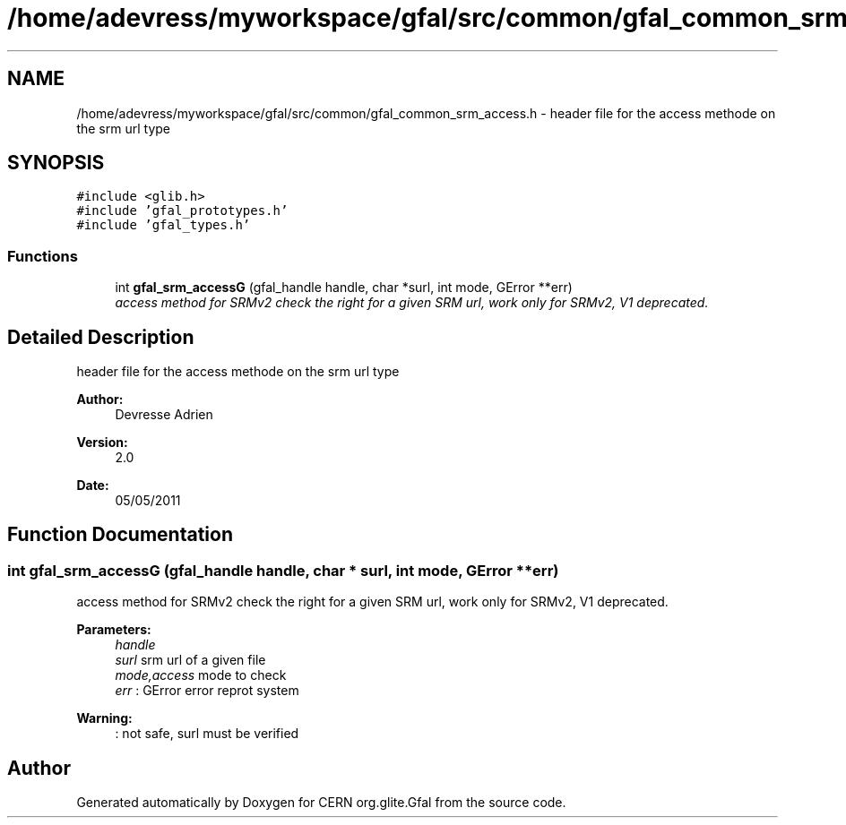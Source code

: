.TH "/home/adevress/myworkspace/gfal/src/common/gfal_common_srm_access.h" 3 "12 May 2011" "Version 1.90" "CERN org.glite.Gfal" \" -*- nroff -*-
.ad l
.nh
.SH NAME
/home/adevress/myworkspace/gfal/src/common/gfal_common_srm_access.h \- header file for the access methode on the srm url type 
.SH SYNOPSIS
.br
.PP
\fC#include <glib.h>\fP
.br
\fC#include 'gfal_prototypes.h'\fP
.br
\fC#include 'gfal_types.h'\fP
.br

.SS "Functions"

.in +1c
.ti -1c
.RI "int \fBgfal_srm_accessG\fP (gfal_handle handle, char *surl, int mode, GError **err)"
.br
.RI "\fIaccess method for SRMv2 check the right for a given SRM url, work only for SRMv2, V1 deprecated. \fP"
.in -1c
.SH "Detailed Description"
.PP 
header file for the access methode on the srm url type 

\fBAuthor:\fP
.RS 4
Devresse Adrien 
.RE
.PP
\fBVersion:\fP
.RS 4
2.0 
.RE
.PP
\fBDate:\fP
.RS 4
05/05/2011 
.RE
.PP

.SH "Function Documentation"
.PP 
.SS "int gfal_srm_accessG (gfal_handle handle, char * surl, int mode, GError ** err)"
.PP
access method for SRMv2 check the right for a given SRM url, work only for SRMv2, V1 deprecated. 
.PP
\fBParameters:\fP
.RS 4
\fIhandle\fP 
.br
\fIsurl\fP srm url of a given file 
.br
\fImode,access\fP mode to check 
.br
\fIerr\fP : GError error reprot system 
.RE
.PP
\fBWarning:\fP
.RS 4
: not safe, surl must be verified 
.RE
.PP

.SH "Author"
.PP 
Generated automatically by Doxygen for CERN org.glite.Gfal from the source code.
